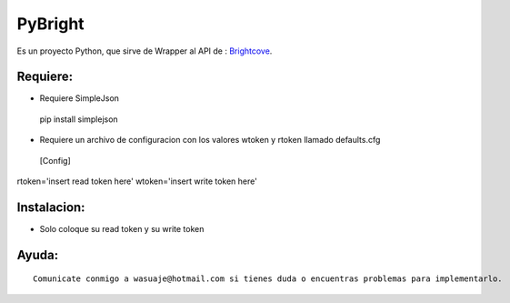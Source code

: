 =======
PyBright
=======

Es un proyecto Python, que sirve de Wrapper al API de : `Brightcove <http://www.brigtcove.com>`_.




Requiere:
---------

- Requiere SimpleJson 

 pip install simplejson

- Requiere un archivo de configuracion con los valores wtoken y rtoken llamado defaults.cfg
 [Config]
rtoken='insert read token here'
wtoken='insert write token here'  


Instalacion:
------------

- Solo coloque su read token y su write token

::





Ayuda:
-----------------

::

 Comunicate conmigo a wasuaje@hotmail.com si tienes duda o encuentras problemas para implementarlo.
